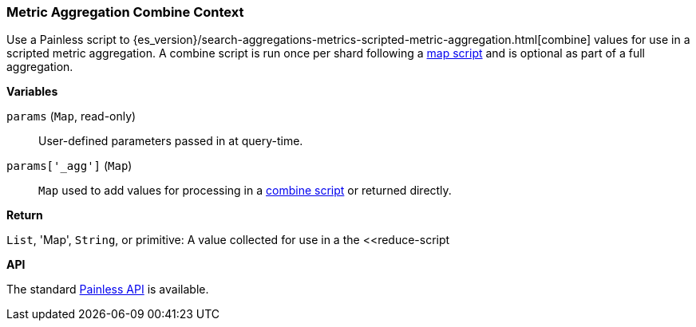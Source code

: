 [[painless-metric-agg-combine-context]]
=== Metric Aggregation Combine Context

Use a Painless script to
{es_version}/search-aggregations-metrics-scripted-metric-aggregation.html[combine]
values for use in a scripted metric aggregation. A combine script is run once
per shard following a <<painless-metric-agg-map-context, map script>> and is
optional as part of a full aggregation.

*Variables*

`params` (`Map`, read-only)::
        User-defined parameters passed in at query-time.

`params['_agg']` (`Map`)::
        `Map` used to add values for processing in a
        <<painless-metric-agg-map-context, combine script>> or returned
        directly.

*Return*

`List`, 'Map', `String`, or primitive:
        A value collected for use in a the <<reduce-script


*API*

The standard <<painless-api-reference, Painless API>> is available.